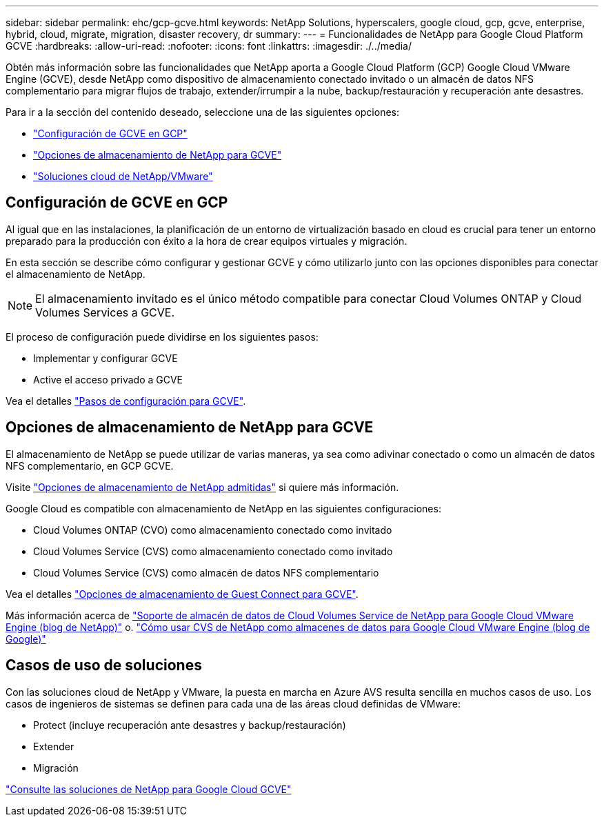 ---
sidebar: sidebar 
permalink: ehc/gcp-gcve.html 
keywords: NetApp Solutions, hyperscalers, google cloud, gcp, gcve, enterprise, hybrid, cloud, migrate, migration, disaster recovery, dr 
summary:  
---
= Funcionalidades de NetApp para Google Cloud Platform GCVE
:hardbreaks:
:allow-uri-read: 
:nofooter: 
:icons: font
:linkattrs: 
:imagesdir: ./../media/


[role="lead"]
Obtén más información sobre las funcionalidades que NetApp aporta a Google Cloud Platform (GCP) Google Cloud VMware Engine (GCVE), desde NetApp como dispositivo de almacenamiento conectado invitado o un almacén de datos NFS complementario para migrar flujos de trabajo, extender/irrumpir a la nube, backup/restauración y recuperación ante desastres.

Para ir a la sección del contenido deseado, seleccione una de las siguientes opciones:

* link:#config["Configuración de GCVE en GCP"]
* link:#datastore["Opciones de almacenamiento de NetApp para GCVE"]
* link:#solutions["Soluciones cloud de NetApp/VMware"]




== Configuración de GCVE en GCP

Al igual que en las instalaciones, la planificación de un entorno de virtualización basado en cloud es crucial para tener un entorno preparado para la producción con éxito a la hora de crear equipos virtuales y migración.

En esta sección se describe cómo configurar y gestionar GCVE y cómo utilizarlo junto con las opciones disponibles para conectar el almacenamiento de NetApp.


NOTE: El almacenamiento invitado es el único método compatible para conectar Cloud Volumes ONTAP y Cloud Volumes Services a GCVE.

El proceso de configuración puede dividirse en los siguientes pasos:

* Implementar y configurar GCVE
* Active el acceso privado a GCVE


Vea el detalles link:gcp-setup.html["Pasos de configuración para GCVE"].



== Opciones de almacenamiento de NetApp para GCVE

El almacenamiento de NetApp se puede utilizar de varias maneras, ya sea como adivinar conectado o como un almacén de datos NFS complementario, en GCP GCVE.

Visite link:ehc-support-configs.html["Opciones de almacenamiento de NetApp admitidas"] si quiere más información.

Google Cloud es compatible con almacenamiento de NetApp en las siguientes configuraciones:

* Cloud Volumes ONTAP (CVO) como almacenamiento conectado como invitado
* Cloud Volumes Service (CVS) como almacenamiento conectado como invitado
* Cloud Volumes Service (CVS) como almacén de datos NFS complementario


Vea el detalles link:gcp-guest.html["Opciones de almacenamiento de Guest Connect para GCVE"].

Más información acerca de link:https://www.netapp.com/blog/cloud-volumes-service-google-cloud-vmware-engine/["Soporte de almacén de datos de Cloud Volumes Service de NetApp para Google Cloud VMware Engine (blog de NetApp)"^] o. link:https://cloud.google.com/blog/products/compute/how-to-use-netapp-cvs-as-datastores-with-vmware-engine["Cómo usar CVS de NetApp como almacenes de datos para Google Cloud VMware Engine (blog de Google)"^]



== Casos de uso de soluciones

Con las soluciones cloud de NetApp y VMware, la puesta en marcha en Azure AVS resulta sencilla en muchos casos de uso. Los casos de ingenieros de sistemas se definen para cada una de las áreas cloud definidas de VMware:

* Protect (incluye recuperación ante desastres y backup/restauración)
* Extender
* Migración


link:gcp-solutions.html["Consulte las soluciones de NetApp para Google Cloud GCVE"]
